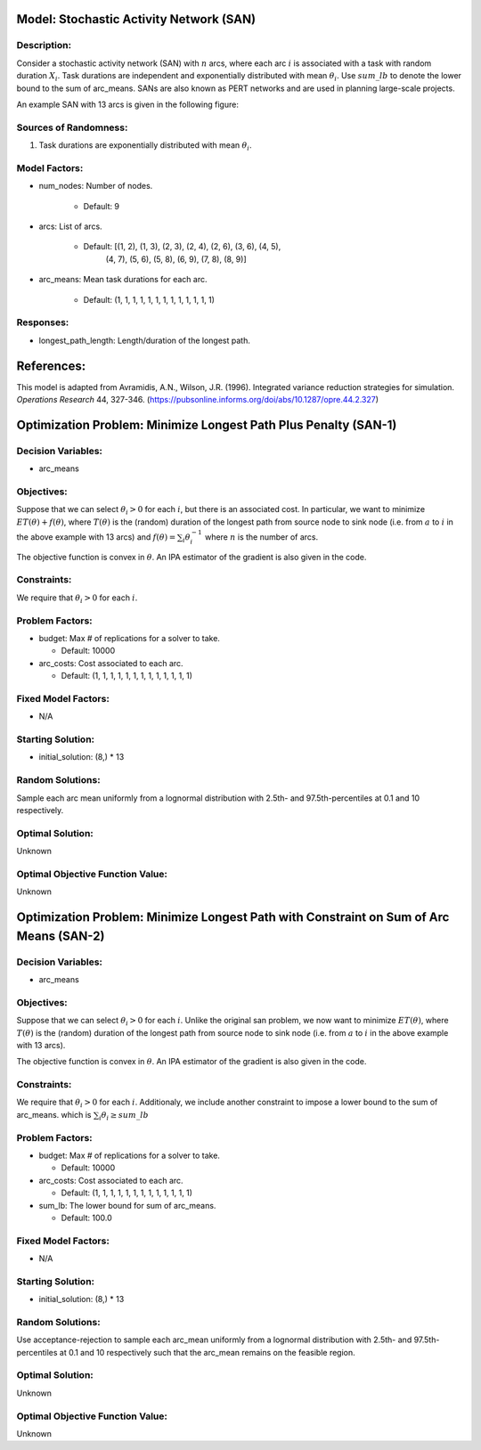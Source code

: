 Model: Stochastic Activity Network (SAN)
========================================

Description:
------------
Consider a stochastic activity network (SAN) with :math:`n` arcs, where each arc :math:`i`
is associated with a task with random duration :math:`X_i`. Task durations
are independent and exponentially distributed with mean :math:`\theta_i`. 
Use :math:`sum\_lb` to denote the lower bound to the sum of arc_means.
SANs are also known as PERT networks and are used in planning
large-scale projects. 

An example SAN with 13 arcs is given in the following figure:

.. image:: san.PNG
  :alt: The SAN diagram has failed to display
  :width: 500

Sources of Randomness:
----------------------
1. Task durations are exponentially distributed with mean :math:`\theta_i`.

Model Factors:
--------------
* num_nodes: Number of nodes.

    * Default: 9

* arcs: List of arcs.

    * Default: [(1, 2), (1, 3), (2, 3), (2, 4), (2, 6), (3, 6), (4, 5),
                (4, 7), (5, 6), (5, 8), (6, 9), (7, 8), (8, 9)]

* arc_means: Mean task durations for each arc.

    * Default: (1, 1, 1, 1, 1, 1, 1, 1, 1, 1, 1, 1, 1)

Responses:
----------
* longest_path_length: Length/duration of the longest path.


References:
===========
This model is adapted from Avramidis, A.N., Wilson, J.R. (1996).
Integrated variance reduction strategies for simulation. *Operations Research* 44, 327-346.
(https://pubsonline.informs.org/doi/abs/10.1287/opre.44.2.327)

Optimization Problem: Minimize Longest Path Plus Penalty (SAN-1)
================================================================

Decision Variables:
-------------------
* arc_means

Objectives:
-----------
Suppose that we can select :math:`\theta_i > 0` for each :math:`i`,
but there is an associated cost. In particular, we want to minimize :math:`ET(\theta) + f(\theta)`,
where :math:`T(\theta)` is the (random) duration of the longest path from source node
to sink node (i.e. from :math:`a` to :math:`i` in the above example with 13 arcs) 
and :math:`f(\theta) = \sum_i \theta_i^{-1}` where :math:`n`
is the number of arcs.

The objective function is convex in :math:`\theta`. An IPA estimator of the gradient
is also given in the code.

Constraints:
------------
We require that :math:`\theta_i > 0` for each :math:`i`.

Problem Factors:
----------------
* budget: Max # of replications for a solver to take.

  * Default: 10000

* arc_costs: Cost associated to each arc.

  * Default: (1, 1, 1, 1, 1, 1, 1, 1, 1, 1, 1, 1, 1)

Fixed Model Factors:
--------------------
* N/A

Starting Solution: 
------------------
* initial_solution: (8,) * 13

Random Solutions: 
-----------------
Sample each arc mean uniformly from a lognormal distribution with 
2.5th- and 97.5th-percentiles at 0.1 and 10 respectively.

Optimal Solution:
-----------------
Unknown

Optimal Objective Function Value:
---------------------------------
Unknown


Optimization Problem: Minimize Longest Path with Constraint on Sum of Arc Means (SAN-2)
=======================================================================================

Decision Variables:
-------------------
* arc_means

Objectives:
-----------
Suppose that we can select :math:`\theta_i > 0` for each :math:`i`. 
Unlike the original san problem, we now want to minimize :math:`ET(\theta)`,
where :math:`T(\theta)` is the (random) duration of the longest path from source node
to sink node (i.e. from :math:`a` to :math:`i` in the above example with 13 arcs).

The objective function is convex in :math:`\theta`. An IPA estimator of the gradient
is also given in the code.

Constraints:
------------
We require that :math:`\theta_i > 0` for each :math:`i`.
Additionaly, we include another constraint to impose a lower bound to the sum of arc_means.
which is :math:`\sum_i \theta_i \geq sum\_lb`

Problem Factors:
----------------
* budget: Max # of replications for a solver to take.

  * Default: 10000

* arc_costs: Cost associated to each arc.

  * Default: (1, 1, 1, 1, 1, 1, 1, 1, 1, 1, 1, 1, 1)

* sum_lb: The lower bound for sum of arc_means.

  * Default: 100.0

Fixed Model Factors:
--------------------
* N/A

Starting Solution: 
------------------
* initial_solution: (8,) * 13

Random Solutions: 
-----------------
Use acceptance-rejection to sample each arc_mean uniformly from a lognormal distribution with 
2.5th- and 97.5th-percentiles at 0.1 and 10 respectively such that the arc_mean remains on the feasible region.

Optimal Solution:
-----------------
Unknown

Optimal Objective Function Value:
---------------------------------
Unknown